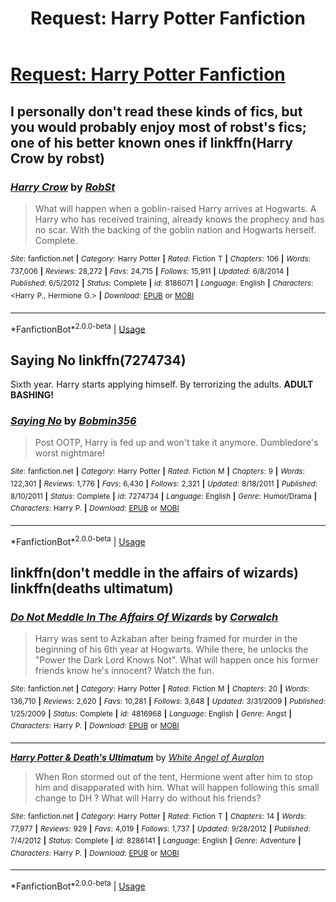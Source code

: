 #+TITLE: Request: Harry Potter Fanfiction

* [[/r/FanFiction/comments/fgyldn/request_harry_potter_fanfiction/][Request: Harry Potter Fanfiction]]
:PROPERTIES:
:Author: XxxDeeGurlxxX
:Score: 0
:DateUnix: 1583939444.0
:DateShort: 2020-Mar-11
:FlairText: Request for stories... 
:END:

** I personally don't read these kinds of fics, but you would probably enjoy most of robst's fics; one of his better known ones if linkffn(Harry Crow by robst)
:PROPERTIES:
:Author: Flye_Autumne
:Score: 2
:DateUnix: 1583956273.0
:DateShort: 2020-Mar-11
:END:

*** [[https://www.fanfiction.net/s/8186071/1/][*/Harry Crow/*]] by [[https://www.fanfiction.net/u/1451358/RobSt][/RobSt/]]

#+begin_quote
  What will happen when a goblin-raised Harry arrives at Hogwarts. A Harry who has received training, already knows the prophecy and has no scar. With the backing of the goblin nation and Hogwarts herself. Complete.
#+end_quote

^{/Site/:} ^{fanfiction.net} ^{*|*} ^{/Category/:} ^{Harry} ^{Potter} ^{*|*} ^{/Rated/:} ^{Fiction} ^{T} ^{*|*} ^{/Chapters/:} ^{106} ^{*|*} ^{/Words/:} ^{737,006} ^{*|*} ^{/Reviews/:} ^{28,272} ^{*|*} ^{/Favs/:} ^{24,715} ^{*|*} ^{/Follows/:} ^{15,911} ^{*|*} ^{/Updated/:} ^{6/8/2014} ^{*|*} ^{/Published/:} ^{6/5/2012} ^{*|*} ^{/Status/:} ^{Complete} ^{*|*} ^{/id/:} ^{8186071} ^{*|*} ^{/Language/:} ^{English} ^{*|*} ^{/Characters/:} ^{<Harry} ^{P.,} ^{Hermione} ^{G.>} ^{*|*} ^{/Download/:} ^{[[http://www.ff2ebook.com/old/ffn-bot/index.php?id=8186071&source=ff&filetype=epub][EPUB]]} ^{or} ^{[[http://www.ff2ebook.com/old/ffn-bot/index.php?id=8186071&source=ff&filetype=mobi][MOBI]]}

--------------

*FanfictionBot*^{2.0.0-beta} | [[https://github.com/tusing/reddit-ffn-bot/wiki/Usage][Usage]]
:PROPERTIES:
:Author: FanfictionBot
:Score: 1
:DateUnix: 1583956291.0
:DateShort: 2020-Mar-11
:END:


** *Saying No* linkffn(7274734)

Sixth year. Harry starts applying himself. By terrorizing the adults. *ADULT BASHING!*
:PROPERTIES:
:Author: Nyanmaru_San
:Score: 1
:DateUnix: 1583975720.0
:DateShort: 2020-Mar-12
:END:

*** [[https://www.fanfiction.net/s/7274734/1/][*/Saying No/*]] by [[https://www.fanfiction.net/u/777540/Bobmin356][/Bobmin356/]]

#+begin_quote
  Post OOTP, Harry is fed up and won't take it anymore. Dumbledore's worst nightmare!
#+end_quote

^{/Site/:} ^{fanfiction.net} ^{*|*} ^{/Category/:} ^{Harry} ^{Potter} ^{*|*} ^{/Rated/:} ^{Fiction} ^{M} ^{*|*} ^{/Chapters/:} ^{9} ^{*|*} ^{/Words/:} ^{122,301} ^{*|*} ^{/Reviews/:} ^{1,776} ^{*|*} ^{/Favs/:} ^{6,430} ^{*|*} ^{/Follows/:} ^{2,321} ^{*|*} ^{/Updated/:} ^{8/18/2011} ^{*|*} ^{/Published/:} ^{8/10/2011} ^{*|*} ^{/Status/:} ^{Complete} ^{*|*} ^{/id/:} ^{7274734} ^{*|*} ^{/Language/:} ^{English} ^{*|*} ^{/Genre/:} ^{Humor/Drama} ^{*|*} ^{/Characters/:} ^{Harry} ^{P.} ^{*|*} ^{/Download/:} ^{[[http://www.ff2ebook.com/old/ffn-bot/index.php?id=7274734&source=ff&filetype=epub][EPUB]]} ^{or} ^{[[http://www.ff2ebook.com/old/ffn-bot/index.php?id=7274734&source=ff&filetype=mobi][MOBI]]}

--------------

*FanfictionBot*^{2.0.0-beta} | [[https://github.com/tusing/reddit-ffn-bot/wiki/Usage][Usage]]
:PROPERTIES:
:Author: FanfictionBot
:Score: 1
:DateUnix: 1583975733.0
:DateShort: 2020-Mar-12
:END:


** linkffn(don't meddle in the affairs of wizards) linkffn(deaths ultimatum)
:PROPERTIES:
:Author: anontarg
:Score: 1
:DateUnix: 1584118670.0
:DateShort: 2020-Mar-13
:END:

*** [[https://www.fanfiction.net/s/4816968/1/][*/Do Not Meddle In The Affairs Of Wizards/*]] by [[https://www.fanfiction.net/u/418285/Corwalch][/Corwalch/]]

#+begin_quote
  Harry was sent to Azkaban after being framed for murder in the beginning of his 6th year at Hogwarts. While there, he unlocks the "Power the Dark Lord Knows Not". What will happen once his former friends know he's innocent? Watch the fun.
#+end_quote

^{/Site/:} ^{fanfiction.net} ^{*|*} ^{/Category/:} ^{Harry} ^{Potter} ^{*|*} ^{/Rated/:} ^{Fiction} ^{M} ^{*|*} ^{/Chapters/:} ^{20} ^{*|*} ^{/Words/:} ^{136,710} ^{*|*} ^{/Reviews/:} ^{2,620} ^{*|*} ^{/Favs/:} ^{10,281} ^{*|*} ^{/Follows/:} ^{3,648} ^{*|*} ^{/Updated/:} ^{3/31/2009} ^{*|*} ^{/Published/:} ^{1/25/2009} ^{*|*} ^{/Status/:} ^{Complete} ^{*|*} ^{/id/:} ^{4816968} ^{*|*} ^{/Language/:} ^{English} ^{*|*} ^{/Genre/:} ^{Angst} ^{*|*} ^{/Characters/:} ^{Harry} ^{P.} ^{*|*} ^{/Download/:} ^{[[http://www.ff2ebook.com/old/ffn-bot/index.php?id=4816968&source=ff&filetype=epub][EPUB]]} ^{or} ^{[[http://www.ff2ebook.com/old/ffn-bot/index.php?id=4816968&source=ff&filetype=mobi][MOBI]]}

--------------

[[https://www.fanfiction.net/s/8286141/1/][*/Harry Potter & Death's Ultimatum/*]] by [[https://www.fanfiction.net/u/2149875/White-Angel-of-Auralon][/White Angel of Auralon/]]

#+begin_quote
  When Ron stormed out of the tent, Hermione went after him to stop him and disapparated with him. What will happen following this small change to DH ? What will Harry do without his friends?
#+end_quote

^{/Site/:} ^{fanfiction.net} ^{*|*} ^{/Category/:} ^{Harry} ^{Potter} ^{*|*} ^{/Rated/:} ^{Fiction} ^{T} ^{*|*} ^{/Chapters/:} ^{14} ^{*|*} ^{/Words/:} ^{77,977} ^{*|*} ^{/Reviews/:} ^{929} ^{*|*} ^{/Favs/:} ^{4,019} ^{*|*} ^{/Follows/:} ^{1,737} ^{*|*} ^{/Updated/:} ^{9/28/2012} ^{*|*} ^{/Published/:} ^{7/4/2012} ^{*|*} ^{/Status/:} ^{Complete} ^{*|*} ^{/id/:} ^{8286141} ^{*|*} ^{/Language/:} ^{English} ^{*|*} ^{/Genre/:} ^{Adventure} ^{*|*} ^{/Characters/:} ^{Harry} ^{P.} ^{*|*} ^{/Download/:} ^{[[http://www.ff2ebook.com/old/ffn-bot/index.php?id=8286141&source=ff&filetype=epub][EPUB]]} ^{or} ^{[[http://www.ff2ebook.com/old/ffn-bot/index.php?id=8286141&source=ff&filetype=mobi][MOBI]]}

--------------

*FanfictionBot*^{2.0.0-beta} | [[https://github.com/tusing/reddit-ffn-bot/wiki/Usage][Usage]]
:PROPERTIES:
:Author: FanfictionBot
:Score: 1
:DateUnix: 1584118697.0
:DateShort: 2020-Mar-13
:END:
